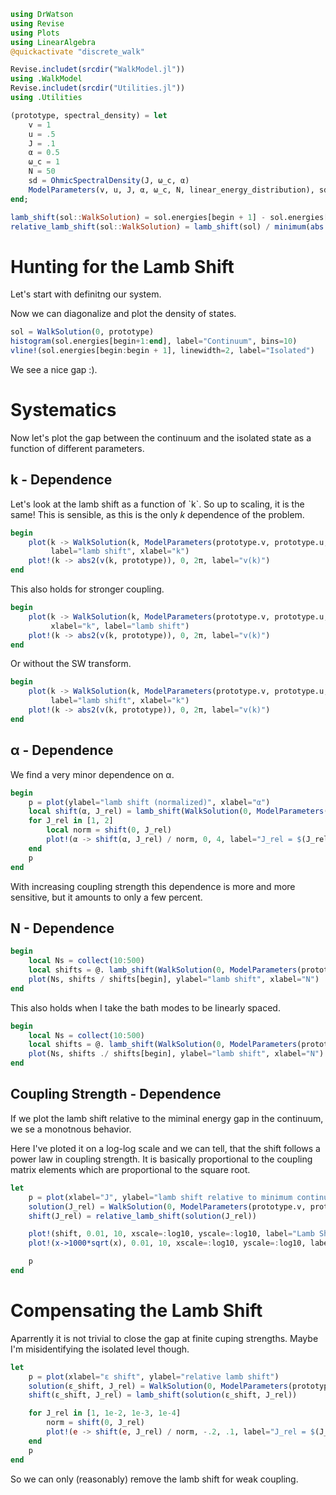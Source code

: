 #+PROPERTY: header-args :session finite_bath_lamb :kernel julia-1.8 :pandoc yes :async yes

#+begin_src jupyter-julia
  using DrWatson
  using Revise
  using Plots
  using LinearAlgebra
  @quickactivate "discrete_walk"

  Revise.includet(srcdir("WalkModel.jl"))
  using .WalkModel
  Revise.includet(srcdir("Utilities.jl"))
  using .Utilities
#+end_src

#+RESULTS:


#+begin_src jupyter-julia
  (prototype, spectral_density) = let
      v = 1
      u = .5
      J = .1
      α = 0.5
      ω_c = 1
      N = 50
      sd = OhmicSpectralDensity(J, ω_c, α)
      ModelParameters(v, u, J, α, ω_c, N, linear_energy_distribution), sd
  end;
#+end_src

#+RESULTS:

#+begin_src jupyter-julia
  lamb_shift(sol::WalkSolution) = sol.energies[begin + 1] - sol.energies[begin]
  relative_lamb_shift(sol::WalkSolution) = lamb_shift(sol) / minimum(abs.(sol.energies[begin + 2:end] - sol.energies[begin + 1:end-1]))
#+end_src

#+RESULTS:
: relative_lamb_shift (generic function with 1 method)

* Hunting for the Lamb Shift
Let's start with definitng our system.

Now we can diagonalize and plot the density of states.
#+begin_src jupyter-julia
  sol = WalkSolution(0, prototype)
  histogram(sol.energies[begin+1:end], label="Continuum", bins=10)
  vline!(sol.energies[begin:begin + 1], linewidth=2, label="Isolated")
#+end_src

#+RESULTS:
[[file:./.ob-jupyter/d6896c0f5d429aa8236d7e67b02273894e55cbae.svg]]

We see a nice gap :).

* Systematics
Now let's plot the gap between the continuum and the isolated state as
a function of different parameters.

** k - Dependence
Let's look at the lamb shift as a function of `k`.
So up to scaling, it is the same! This is sensible, as this is the
only \(k\) dependence of the problem.
#+begin_src jupyter-julia
   begin
       plot(k -> WalkSolution(k, ModelParameters(prototype.v, prototype.u, 0, prototype.ε, prototype.g, true)) |> lamb_shift, 0, 2π,
            label="lamb shift", xlabel="k")
       plot!(k -> abs2(v(k, prototype)), 0, 2π, label="v(k)")
   end
#+end_src

#+RESULTS:
[[file:./.ob-jupyter/a4dc0376eeb1545a366a96730ae3ce3c7e0ecf2e.svg]]


This also holds for stronger coupling.
#+begin_src jupyter-julia
    begin
        plot(k -> WalkSolution(k, ModelParameters(prototype.v, prototype.u, 0, prototype.ε, prototype.g * 10, true)) |> lamb_shift, 0, 2π,
             xlabel="k", label="lamb shift")
        plot!(k -> abs2(v(k, prototype)), 0, 2π, label="v(k)")
    end
#+end_src

#+RESULTS:
[[file:./.ob-jupyter/ed32959f5bdd0fdef6738978931e1e3fda3ce3c6.svg]]


Or without the SW transform.
#+begin_src jupyter-julia
    begin
        plot(k -> WalkSolution(k, ModelParameters(prototype.v, prototype.u, 0, prototype.ε, prototype.g * 10, false)) |> lamb_shift, 0, 2π,
             label="lamb shift", xlabel="k")
        plot!(k -> abs2(v(k, prototype)), 0, 2π, label="v(k)")
    end
#+end_src

#+RESULTS:
[[file:./.ob-jupyter/d890da64f1b840edaa61813be18053bab7289ebd.svg]]

** α - Dependence
We find a very minor dependence on α.
#+begin_src jupyter-julia
  begin
      p = plot(ylabel="lamb shift (normalized)", xlabel="α")
      local shift(α, J_rel) = lamb_shift(WalkSolution(0, ModelParameters(prototype.v, prototype.u, spectral_density.J * J_rel, α, spectral_density.ω_c, 100)))
      for J_rel in [1, 2]
          local norm = shift(0, J_rel)
          plot!(α -> shift(α, J_rel) / norm, 0, 4, label="J_rel = $(J_rel)")
      end
      p
  end
#+end_src

#+RESULTS:
[[file:./.ob-jupyter/c7c4269e288d0e5da520c29eea6914b98e89f7bc.svg]]

With increasing coupling strength this dependence is more and more
sensitive, but it amounts to only a few percent.

** N - Dependence
#+begin_src jupyter-julia
  begin
      local Ns = collect(10:500)
      local shifts = @. lamb_shift(WalkSolution(0, ModelParameters(prototype.v, prototype.u, spectral_density.J, spectral_density.α, spectral_density.ω_c, Ns)))
      plot(Ns, shifts / shifts[begin], ylabel="lamb shift", xlabel="N")
  end
#+end_src

#+RESULTS:
[[file:./.ob-jupyter/c4178d81c91bf70628585fa34f58a152b2455fb2.svg]]
Looks like an exponential decrease.

This also holds when I take the bath modes to be linearly spaced.
#+begin_src jupyter-julia
  begin
      local Ns = collect(10:500)
      local shifts = @. lamb_shift(WalkSolution(0, ModelParameters(prototype.v, prototype.u, spectral_density.J, spectral_density.α, spectral_density.ω_c, Ns, linear_energy_distribution)))
      plot(Ns, shifts ./ shifts[begin], ylabel="lamb shift", xlabel="N")
  end
#+end_src

#+RESULTS:
[[file:./.ob-jupyter/009b9e2b71abf6a3fb996f04c0f34049c9cd427e.svg]]
We see that we appriach a limit, but the relative difference is not
too great. In fact, here it is sub percent. We shoudl be able to
obtain the lamb shift from the continuum limit.

** Coupling Strength - Dependence

If we plot the lamb shift relative to the miminal energy gap in the
continuum, we se a monotnous behavior.

Here I've ploted it on a log-log scale and we can tell, that the shift
follows a power law in coupling strength. It is basically proportional
to the coupling matrix elements which are proportional to the square root.
#+begin_src jupyter-julia
  let
      p = plot(xlabel="J", ylabel="lamb shift relative to minimum continuum spacing")
      solution(J_rel) = WalkSolution(0, ModelParameters(prototype.v, prototype.u, 0, true, J_rel, spectral_density.α, spectral_density.ω_c, 100, linear_energy_distribution, 0))
      shift(J_rel) = relative_lamb_shift(solution(J_rel))

      plot!(shift, 0.01, 10, xscale=:log10, yscale=:log10, label="Lamb Shift")
      plot!(x->1000*sqrt(x), 0.01, 10, xscale=:log10, yscale=:log10, label="sqrt")

      p
  end
#+end_src

#+RESULTS:
[[file:./.ob-jupyter/1169ca7b4b26c5e8f1eb3349deedaa4625fc1509.svg]]

* Compensating the Lamb Shift
Aparrently it is not trivial to close the gap at finite cuping
strengths. Maybe I'm misidentifying the isolated level though.
#+begin_src jupyter-julia
  let
      p = plot(xlabel="ε shift", ylabel="relative lamb shift")
      solution(ε_shift, J_rel) = WalkSolution(0, ModelParameters(prototype.v, prototype.u, 0, true, spectral_density.J * J_rel, spectral_density.α, spectral_density.ω_c, 100, linear_energy_distribution, ε_shift))
      shift(ε_shift, J_rel) = lamb_shift(solution(ε_shift, J_rel))

      for J_rel in [1, 1e-2, 1e-3, 1e-4]
          norm = shift(0, J_rel)
          plot!(e -> shift(e, J_rel) / norm, -.2, .1, label="J_rel = $(J_rel)")
      end
      p
  end
#+end_src

#+RESULTS:
[[file:./.ob-jupyter/015c228be5e4b4053c8d8c3fccfc412d2f0ab796.svg]]

So we can only (reasonably) remove the lamb shift for weak coupling.

